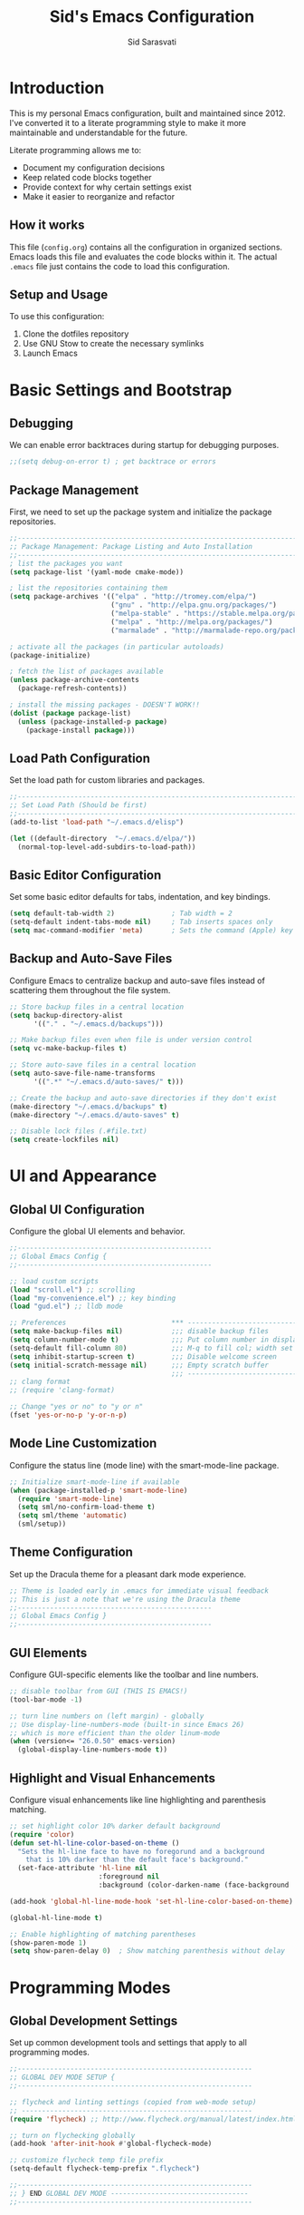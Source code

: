 #+TITLE: Sid's Emacs Configuration
#+AUTHOR: Sid Sarasvati
#+DESCRIPTION: A literate programming style Emacs configuration
#+STARTUP: overview
#+OPTIONS: toc:4 h:4

* Introduction

This is my personal Emacs configuration, built and maintained since 2012. I've converted it to a literate programming style to make it more maintainable and understandable for the future.

Literate programming allows me to:
- Document my configuration decisions
- Keep related code blocks together
- Provide context for why certain settings exist
- Make it easier to reorganize and refactor

** How it works

This file (=config.org=) contains all the configuration in organized sections. Emacs loads this file and evaluates the code blocks within it. The actual =.emacs= file just contains the code to load this configuration.

** Setup and Usage

To use this configuration:
1. Clone the dotfiles repository
2. Use GNU Stow to create the necessary symlinks
3. Launch Emacs

* Basic Settings and Bootstrap

** Debugging

We can enable error backtraces during startup for debugging purposes.

#+begin_src emacs-lisp
  ;;(setq debug-on-error t) ; get backtrace or errors
#+end_src

** Package Management

First, we need to set up the package system and initialize the package repositories.

#+begin_src emacs-lisp
  ;;------------------------------------------------------------------------------
  ;; Package Management: Package Listing and Auto Installation
  ;;-----------------------------------------------------------------------------
  ; list the packages you want
  (setq package-list '(yaml-mode cmake-mode))

  ; list the repositories containing them
  (setq package-archives '(("elpa" . "http://tromey.com/elpa/")
                           ("gnu" . "http://elpa.gnu.org/packages/")
                           ("melpa-stable" . "https://stable.melpa.org/packages/")
                           ("melpa" . "http://melpa.org/packages/")
                           ("marmalade" . "http://marmalade-repo.org/packages/")))

  ; activate all the packages (in particular autoloads)
  (package-initialize)

  ; fetch the list of packages available 
  (unless package-archive-contents
    (package-refresh-contents))

  ; install the missing packages - DOESN'T WORK!!
  (dolist (package package-list)
    (unless (package-installed-p package)
      (package-install package)))
#+end_src

** Load Path Configuration

Set the load path for custom libraries and packages.

#+begin_src emacs-lisp
  ;;------------------------------------------------------------------------------
  ;; Set Load Path (Should be first)
  ;;------------------------------------------------------------------------------
  (add-to-list 'load-path "~/.emacs.d/elisp")

  (let ((default-directory  "~/.emacs.d/elpa/"))
    (normal-top-level-add-subdirs-to-load-path))
#+end_src

** Basic Editor Configuration

Set some basic editor defaults for tabs, indentation, and key bindings.

#+begin_src emacs-lisp
  (setq default-tab-width 2)              ; Tab width = 2
  (setq-default indent-tabs-mode nil)     ; Tab inserts spaces only
  (setq mac-command-modifier 'meta)       ; Sets the command (Apple) key as Meta
#+end_src

** Backup and Auto-Save Files

Configure Emacs to centralize backup and auto-save files instead of scattering them throughout the file system.

#+begin_src emacs-lisp
  ;; Store backup files in a central location
  (setq backup-directory-alist
        '(("." . "~/.emacs.d/backups")))
  
  ;; Make backup files even when file is under version control
  (setq vc-make-backup-files t)
  
  ;; Store auto-save files in a central location
  (setq auto-save-file-name-transforms
        '((".*" "~/.emacs.d/auto-saves/" t)))
  
  ;; Create the backup and auto-save directories if they don't exist
  (make-directory "~/.emacs.d/backups" t)
  (make-directory "~/.emacs.d/auto-saves" t)
  
  ;; Disable lock files (.#file.txt)
  (setq create-lockfiles nil)
#+end_src

* UI and Appearance

** Global UI Configuration

Configure the global UI elements and behavior.

#+begin_src emacs-lisp
  ;;------------------------------------------------
  ;; Global Emacs Config {
  ;;------------------------------------------------

  ;; load custom scripts 
  (load "scroll.el") ;; scrolling 
  (load "my-convenience.el") ;; key binding
  (load "gud.el") ;; lldb mode

  ;; Preferences                          *** ----------------------------
  (setq make-backup-files nil)            ;;; disable backup files
  (setq column-number-mode t)             ;;; Put column number in display
  (setq-default fill-column 80)           ;;; M-q to fill col; width set to 80
  (setq inhibit-startup-screen t)         ;;; Disable welcome screen
  (setq initial-scratch-message nil)      ;;; Empty scratch buffer
                                          ;;; -----------------------------
  ;; clang format
  ;; (require 'clang-format)

  ;; Change "yes or no" to "y or n"
  (fset 'yes-or-no-p 'y-or-n-p)
#+end_src

** Mode Line Customization

Configure the status line (mode line) with the smart-mode-line package.

#+begin_src emacs-lisp
  ;; Initialize smart-mode-line if available
  (when (package-installed-p 'smart-mode-line)
    (require 'smart-mode-line)
    (setq sml/no-confirm-load-theme t)
    (setq sml/theme 'automatic)
    (sml/setup))
#+end_src

** Theme Configuration

Set up the Dracula theme for a pleasant dark mode experience.

#+begin_src emacs-lisp
  ;; Theme is loaded early in .emacs for immediate visual feedback
  ;; This is just a note that we're using the Dracula theme
  ;;------------------------------------------------
  ;; Global Emacs Config }
  ;;------------------------------------------------
#+end_src

** GUI Elements

Configure GUI-specific elements like the toolbar and line numbers.

#+begin_src emacs-lisp
  ;; disable toolbar from GUI (THIS IS EMACS!)
  (tool-bar-mode -1)

  ;; turn line numbers on (left margin) - globally
  ;; Use display-line-numbers-mode (built-in since Emacs 26)
  ;; which is more efficient than the older linum-mode
  (when (version<= "26.0.50" emacs-version)
    (global-display-line-numbers-mode t))
#+end_src

** Highlight and Visual Enhancements

Configure visual enhancements like line highlighting and parenthesis matching.

#+begin_src emacs-lisp
  ;; set highlight color 10% darker default background
  (require 'color)
  (defun set-hl-line-color-based-on-theme ()
    "Sets the hl-line face to have no foregorund and a background
      that is 10% darker than the default face's background."
    (set-face-attribute 'hl-line nil
                        :foreground nil
                        :background (color-darken-name (face-background 'default) 10)))

  (add-hook 'global-hl-line-mode-hook 'set-hl-line-color-based-on-theme)

  (global-hl-line-mode t)
  
  ;; Enable highlighting of matching parentheses
  (show-paren-mode 1)
  (setq show-paren-delay 0)  ; Show matching parenthesis without delay
#+end_src

* Programming Modes

** Global Development Settings

Set up common development tools and settings that apply to all programming modes.

#+begin_src emacs-lisp
  ;;----------------------------------------------------------
  ;; GLOBAL DEV MODE SETUP {
  ;;----------------------------------------------------------

  ;; flycheck and linting settings (copied from web-mode setup)
  ;; ---------------------------------------------------------
  (require 'flycheck) ;; http://www.flycheck.org/manual/latest/index.html

  ;; turn on flychecking globally
  (add-hook 'after-init-hook #'global-flycheck-mode)

  ;; customize flycheck temp file prefix
  (setq-default flycheck-temp-prefix ".flycheck")

  ;;----------------------------------------------------------
  ;; } END GLOBAL DEV MODE ----------------------------------
  ;;----------------------------------------------------------
#+end_src

** C/C++ Mode

Configure settings for C and C++ development.

#+begin_src emacs-lisp
  ;;------------------------------------------------------------------------------
  ;; CC Mode
  ;;------------------------------------------------------------------------------
  (progn
    (load "cc-mode")
    (c-add-style "sid-cxx-style"
                 '((c-basic-offset . 4)
                   (c-tab-always-indent . nil)
                   (tab-width . 8)
                   (c-comment-only-line-offset . 0)
                   (c-offsets-alist . ((statement-block-intro . +)
                                       (knr-argdecl-intro . +)
                                       (substatement-open . 0)
                                       (label . 0)
                                       (statement-cont . +)
                                       (innamespce . 0)
                                       ))
                   ))


    ;; See also kc-c-mode-common-hook above.
    (defun kc-c-mode-hook ()
      (c-set-style "sid-cxx-style"))
    (add-hook 'c-mode-hook 'kc-c-mode-hook)

    ;; See also kc-c-mode-common-hook above.
    (defun kc-c++-mode-hook ()
      (c-set-style "sid-cxx-style")
      ;; Make ':' a symbol constituent char so that find-tag gets the right
      ;; default value.
      (modify-syntax-entry ?: "_"))
    (add-hook 'c++-mode-hook 'kc-c++-mode-hook))

  ;; experimenting with cc coding style
  ;; writing below the original code so that I only override and not omit
  (define-key c-mode-base-map (kbd "RET") 'newline-and-indent)
#+end_src

** Go Mode Configuration

Setup for the Go programming language.

#+begin_src emacs-lisp
  ;;----------------------------------------------------------
  ;; GOLANG DEVELOPMENT {
  ;;----------------------------------------------------------

  ;; from: https://github.com/dominikh/go-mode.el/blob/master/go-guru.el
  (require 'go-guru)

  ;; To enable identifier highlighting mode in a Go source buffer, use:
  (add-hook 'go-mode-hook #'go-guru-hl-identifier-mode)

  ;; from
  ;; http://tleyden.github.io/blog/2014/05/22/configure-emacs-as-a-go-editor-from-scratch/
  (defun my-go-mode-hook ()
    ; Use goimports instead of go-fmt
    (setq gofmt-command "goimports")
    ; Call Gofmt before saving
    (add-hook 'before-save-hook 'gofmt-before-save)
    ; Customize compile command to run go build
    (if (not (string-match "go" compile-command))
        (set (make-local-variable 'compile-command)
             "go build -v && go test -v && go vet"))
    ; Godef jump key binding
    (local-set-key (kbd "M-.") 'godef-jump)
    (local-set-key (kbd "M-*") 'pop-tag-mark)
  )
  (add-hook 'go-mode-hook 'my-go-mode-hook)

  ;; autocomplete for go
  (defun auto-complete-for-go ()
    (auto-complete-mode 1))
  (add-hook 'go-mode-hook 'auto-complete-for-go)

  (with-eval-after-load 'go-mode
    (require 'go-autocomplete))

  ;;----------------------------------------------------------
  ;; } END GOLANG DEV ----------------------------------------
  ;;----------------------------------------------------------
#+end_src

** Web Development

Configure settings for web development, including JavaScript, HTML, CSS, and JSX.

#+begin_src emacs-lisp
  ;;----------------------------------------------------------
  ;; WEB DEVELOPMENT
  ;;----------------------------------------------------------
  (require 'web-mode)
  (setq js-indent-level 2)

  (setq web-mode-content-types-alist
        '(("jsx" . "\\.js[x]?\\'")))

  (add-to-list 'auto-mode-alist '("\\.js\\'" . web-mode))
  (add-to-list 'auto-mode-alist '("\\.jsx\\'" . web-mode))
  (add-to-list 'auto-mode-alist '("\\.html\\'" . web-mode))
  (add-to-list 'auto-mode-alist '("\\.css\\'" . web-mode))
  (add-to-list 'auto-mode-alist '("\\.json\\'" . web-mode))


  ;; see http://web-mode.org/
  (defun my-web-mode-hook ()
    "Hooks for Web mode."

    ;; indents 
    (setq web-mode-markup-indent-offset 2)
    (setq web-mode-css-indent-offset 2)
    (setq web-mode-code-indent-offset 2)
    (setq web-mode-attr-indent-offset 2)

    ;; smartparens
    (setq web-mode-enable-auto-pairing nil)

    ;; key bindings
    (local-set-key (kbd "C-c C-v") 'browse-url-of-buffer)

    (add-hook 'local-write-file-hooks
              (lambda ()
                (delete-trailing-whitespace)
                nil))
  )
  (add-hook 'web-mode-hook  'my-web-mode-hook)

  ;; for better jsx syntax-highlighting in web-mode
  ;; - courtesy of Patrick @halbtuerke
  (defadvice web-mode-highlight-part (around tweak-jsx activate)
    (if (equal web-mode-content-type "jsx")
      (let ((web-mode-enable-part-face nil))
        ad-do-it)
      ad-do-it))

  ;; disable jshint since we prefer eslint checking
  (setq-default flycheck-disabled-checkers
    (append flycheck-disabled-checkers
            '(javascript-jshint)))

  ;; use eslint with web-mode for jsx files
  (flycheck-add-mode 'javascript-eslint 'web-mode)


  ;;---------------------------------------------------------
  ;; } End Web Development Settings--------------------------
  ;;---------------------------------------------------------
#+end_src


** File Type Associations

Configure various file types to use the appropriate major modes.

#+begin_src emacs-lisp
  ;;cmake-mode
  (require 'cmake-mode)
  (setq auto-mode-alist
        (append '(("CMakeLists\\.txt\\'" . cmake-mode)
                  ("\\.cmake\\'" . cmake-mode))
                auto-mode-alist))
  ;;dos mode
  (require 'dos)
  (add-to-list 'auto-mode-alist '("\\.bat\\'" . dos-mode))

  ;;yaml mode
  (require 'yaml-mode)
  (add-to-list 'auto-mode-alist '("\\.yml$" . yaml-mode))

  ;; markdown mode
  (autoload 'markdown-mode "markdown-mode"
     "Major mode for editing Markdown files" t)
  (add-to-list 'auto-mode-alist '("\\.text\\'" . markdown-mode))
  (add-to-list 'auto-mode-alist '("\\.markdown\\'" . markdown-mode))
  (add-to-list 'auto-mode-alist '("\\.md\\'" . markdown-mode))
#+end_src

* Org Mode

Configure Org mode, one of Emacs' most powerful packages for notes, TODOs, and more.

#+begin_src emacs-lisp
  ;;----------------------------------------------------------
  ;; ORG MODE  {
  ;;----------------------------------------------------------

  ;; automaticaly sets web page title on link paste 
  (global-set-key (kbd "C-x p i") 'org-cliplink)  ;; TODO - change keys

  ;; ---- conveniences ---

  ;; global key activation, from https://orgmode.org/manual/Activation.html
  (bind-key (kbd "C-c l") 'org-store-link)
  (bind-key (kbd "C-c a") 'org-agenda)
  (bind-key (kbd "C-c c") 'org-capture)

  ;; TODO - not a fan of this anymore, remove.. 
  (with-eval-after-load 'org
    (bind-key "C-c k" 'org-cut-subtree org-mode-map)
    (setq org-yank-adjusted-subtrees t))

  ;; keybind for org-agenda with n option selected
  ;; (defun org-agenda-show-agenda-and-todo (&optional arg)
  ;;   (interactive "P")
  ;;   (org-agenda arg "n"))
  ;; (define-key org-mode-map (kbd "C-c C-a " 'org-agenda-show-agenda-and-todo))

  ;; Task Management {

  (setq org-todo-keywords
        '((sequence "TODO(t!)"
                    "STARTED(s!)"
                    "WAITING(w@/!)" "|" "DONE(x@/!)")))

  (setq org-log-done 'time)

  ;; Task  Management }

  ;; Agenda Setup
  (setq org-agenda-files (list "~/.org/life.org"
                               "~/.org/work.org"))

  ;; start week on weekend i.e saturday 
  (setq org-agenda-start-on-weekday 6)

  ;;----------------------------------------------------------
  ;; ORG MODE  }
  ;;----------------------------------------------------------
#+end_src

* Editor Enhancements

** Autopair

Configure autopair for automatic insertion of matching pairs of brackets, quotes, etc.

#+begin_src emacs-lisp
  ;; auto pair braces, quotes, brackets
  (require 'autopair)
  ;; disabling it, as this is more for pain then beign usefulc
  ;; (autopair-global-mode 1)
  (setq autopair-autowrap t)
#+end_src

** Whitespace Mode

Configure display of whitespace to maintain consistent code style.

#+begin_src emacs-lisp
  ;; whitespace-mode
  ;; highlight lines more than 80 chars
  ;; free of trailing whitespace and to use 80-column width, standard indentation
  (setq whitespace-style '(trailing lines space-before-tab
                                    indentation space-after-tab)
        whitespace-line-column 80)
  (global-whitespace-mode 1)
#+end_src

** Window Management

Functions for better window management.

#+begin_src emacs-lisp
  ;; someday might want to rotate windows if more than 2 of them
  (defun swap-windows () "If you have 2 windows, it swaps them."
    (interactive) (cond ((not (= (count-windows) 2))
                         (message "You need exactly 2 windows to do this."))
                        (t
                         (let* ((w1 (first (window-list)))
                                (W2 (second (window-list)))
                                (b1 (window-buffer w1))
                                (b2 (window-buffer w2))
                                (s1 (window-start w1))
                                (s2 (window-start w2)))
                           (set-window-buffer w1 b2)
                           (set-window-buffer w2 b1)
                           (set-window-start w1 s2)
                           (set-window-start w2 s1)))))

  ;;(global-set-key (kbd "M-2") 'swap-windows)
#+end_src


* Utility Functions

Add useful utility functions and hooks.

#+begin_src emacs-lisp
  ;;------------------------------------------------------------------------------
  ;; Hooks
  ;;------------------------------------------------------------------------------

  (add-hook 'diff-mode-hook '(lambda ()
                               (require 'ansi-color)
                               (ansi-color-apply-on-region
                                (point-min) (point-max))))

  ;;get rid of DOS EOL i.e annoying ^M
  (defun remove-dos-eol ()
    "Do not show ^M in files containing mixed UNIX and DOS line endings."
    (interactive)
    (setq buffer-display-table (make-display-table))
    (aset buffer-display-table ?\^M []))

  (add-hook 'diff-mode-hook 'remove-dos-eol)

  (add-hook 'yaml-mode-hook
                    (lambda ()
                           (define-key yaml-mode-map "\C-m" 'newline-and-indent)))
  ;; enable upcase-region command (this uppercases the selection)
  (put 'upcase-region 'disabled nil)
  ;; enable narrow-to-region command (I forgot why/how I would use is
  (put 'narrow-to-region 'disabled nil)

  ;; Treat CamelCase words the same special way it treats lisp-case and
  ;; snake_case words.
  (add-hook 'prog-mode-hook 'subword-mode)
#+end_src

* Custom Variables

Emacs custom variables, managed by the Customize interface.

#+begin_src emacs-lisp
  (custom-set-variables
   ;; custom-set-variables was added by Custom.
   ;; If you edit it by hand, you could mess it up, so be careful.
   ;; Your init file should contain only one such instance.
   ;; If there is more than one, they won't work right.
   '(custom-safe-themes
     '("a27c00821ccfd5a78b01e4f35dc056706dd9ede09a8b90c6955ae6a390eb1c1e" "c74e83f8aa4c78a121b52146eadb792c9facc5b1f02c917e3dbb454fca931223" "3c83b3676d796422704082049fc38b6966bcad960f896669dfc21a7a37a748fa" "d0fe9efeaf9bbb6f42ce08cd55be3f63d4dfcb87601a55e36c3421f2b5dc70f3" default))
   '(google-this-mode t)
   '(inhibit-startup-screen t)
   '(package-selected-packages
     '(counsel-jq json-mode typescript typescript-mode avy bind-key org-cliplink htmlize multiple-cursors restclient dracula-theme google-this go-autocomplete auto-complete govet go-mode markdown-mode kotlin-mode swift-mode command-log-mode eshell-bookmark docker-tramp docker-compose-mode yaml-mode web-mode smart-mode-line git-gutter-fringe flycheck exec-path-from-shell cmake-mode))
   '(send-mail-function 'mailclient-send-it))
  (custom-set-faces
   ;; custom-set-faces was added by Custom.
   ;; If you edit it by hand, you could mess it up, so be careful.
   ;; Your init file should contain only one such instance.
   ;; If there is more than one, they won't work right.
   )
#+end_src